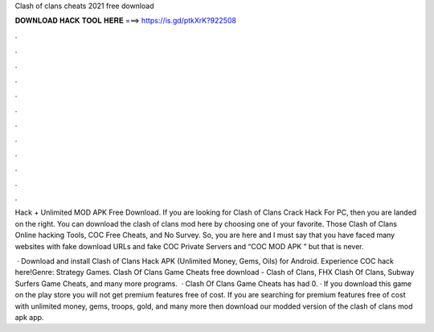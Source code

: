 Clash of clans cheats 2021 free download



𝐃𝐎𝐖𝐍𝐋𝐎𝐀𝐃 𝐇𝐀𝐂𝐊 𝐓𝐎𝐎𝐋 𝐇𝐄𝐑𝐄 ===> https://is.gd/ptkXrK?922508



.



.



.



.



.



.



.



.



.



.



.



.

Hack + Unlimited MOD APK Free Download. If you are looking for Clash of Clans Crack Hack For PC, then you are landed on the right. You can download the clash of clans mod here by choosing one of your favorite. Those Clash of Clans Online hacking Tools, COC Free Cheats, and No Survey. So, you are here and I must say that you have faced many websites with fake download URLs and fake COC Private Servers and “COC MOD APK ” but that is never.

 · Download and install Clash of Clans Hack APK (Unlimited Money, Gems, Oils) for Android. Experience COC hack here!Genre: Strategy Games. Clash Of Clans Game Cheats free download - Clash of Clans, FHX Clash Of Clans, Subway Surfers Game Cheats, and many more programs.  · Clash Of Clans Game Cheats has had 0. · If you download this game on the play store you will not get premium features free of cost. If you are searching for premium features free of cost with unlimited money, gems, troops, gold, and many more then download our modded version of the clash of clans mod apk app.
